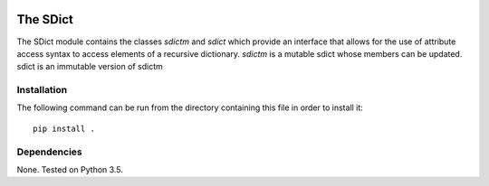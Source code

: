 .. image:: https://travis-ci.org/IGITUGraz/SDict.svg?branch=master
    :target: https://travis-ci.org/IGITUGraz/SDict
    
===========
 The SDict
===========

The SDict module contains the classes `sdictm` and `sdict` which provide an interface
that allows for the use of attribute access syntax to access elements of a recursive
dictionary. `sdictm` is a mutable sdict whose members can be updated. sdict is an
immutable version of sdictm

Installation
============

The following command can be run from the directory containing this file in order to
install it::

    pip install .

Dependencies
============

None. Tested on Python 3.5.
